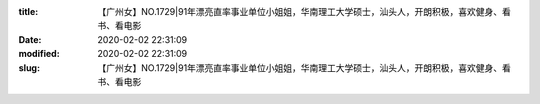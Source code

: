 
:title: 【广州女】NO.1729|91年漂亮直率事业单位小姐姐，华南理工大学硕士，汕头人，开朗积极，喜欢健身、看书、看电影
:date: 2020-02-02 22:31:09
:modified: 2020-02-02 22:31:09
:slug: 【广州女】NO.1729|91年漂亮直率事业单位小姐姐，华南理工大学硕士，汕头人，开朗积极，喜欢健身、看书、看电影


.. raw:: html
    :file: html/【广州女】NO.1729|91年漂亮直率事业单位小姐姐，华南理工大学硕士，汕头人，开朗积极，喜欢健身、看书、看电影.html
